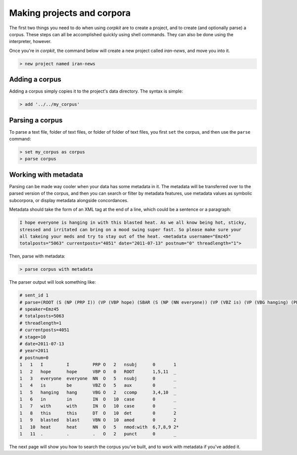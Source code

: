 Making projects and corpora
============================

The first two things you need to do when using *corpkit* are to create a project, and to create (and optionally parse) a corpus. These steps can all be accomplished quickly using shell commands. They can also be done using the interpreter, however.

Once you're in *corpkit*, the command below will create a new project called `iran-news`, and move you into it.

.. code-block:: bash

   > new project named iran-news

Adding a corpus
----------------

Adding a corpus simply copies it to the project's data directory. The syntax is simple:

.. code-block:: bash

   > add '../../my_corpus'

Parsing a corpus
-----------------

To parse a text file, folder of text files, or folder of folder of text files, you first ``set`` the corpus, and then use the ``parse`` command:

.. code-block:: bash


   > set my_corpus as corpus
   > parse corpus

Working with metadata
-------------------------

Parsing can be made way cooler when your data has some metadata in it. The metadata will be transferred over to the parsed version of the corpus, and then you can search or filter by metadata features, use metadata values as symbolic subcorpora, or display metadata alongside concordances.

Metadata should take the form of an XML tag at the end of a line, which could be a sentence or a paragraph:

.. code-block:: xml

   I hope everyone is hanging in with this blasted heat. As we all know being hot, sticky,
   stressed and irritated can bring on a mood swing super fast. So please make sure your 
   all takeing your meds and try to stay out of the heat. <metadata username="Emz45" 
   totalposts="5063" currentposts="4051" date="2011-07-13" postnum="0" threadlength="1">


Then, parse with metadata:

.. code-block:: bash

   > parse corpus with metadata


The parser output will look something like:

.. code-block:: none

   # sent_id 1
   # parse=(ROOT (S (NP (PRP I)) (VP (VBP hope) (SBAR (S (NP (NN everyone)) (VP (VBZ is) (VP (VBG hanging) (PP (IN in) (IN with) (NP (DT this) (VBN blasted) (NN heat)))))))) (. .)))
   # speaker=Emz45
   # totalposts=5063
   # threadlength=1
   # currentposts=4051
   # stage=10
   # date=2011-07-13
   # year=2011
   # postnum=0
   1   1   I         I         PRP O   2   nsubj      0       1
   1   2   hope      hope      VBP O   0   ROOT       1,5,11  _
   1   3   everyone  everyone  NN  O   5   nsubj      0       _
   1   4   is        be        VBZ O   5   aux        0       _
   1   5   hanging   hang      VBG O   2   ccomp      3,4,10  _
   1   6   in        in        IN  O   10  case       0       _
   1   7   with      with      IN  O   10  case       0       _
   1   8   this      this      DT  O   10  det        0       2
   1   9   blasted   blast     VBN O   10  amod       0       2
   1   10  heat      heat      NN  O   5   nmod:with  6,7,8,9 2*
   1   11  .         .         .   O   2   punct      0       _



The next page will show you how to search the corpus you've built, and to work with metadata if you've added it.
